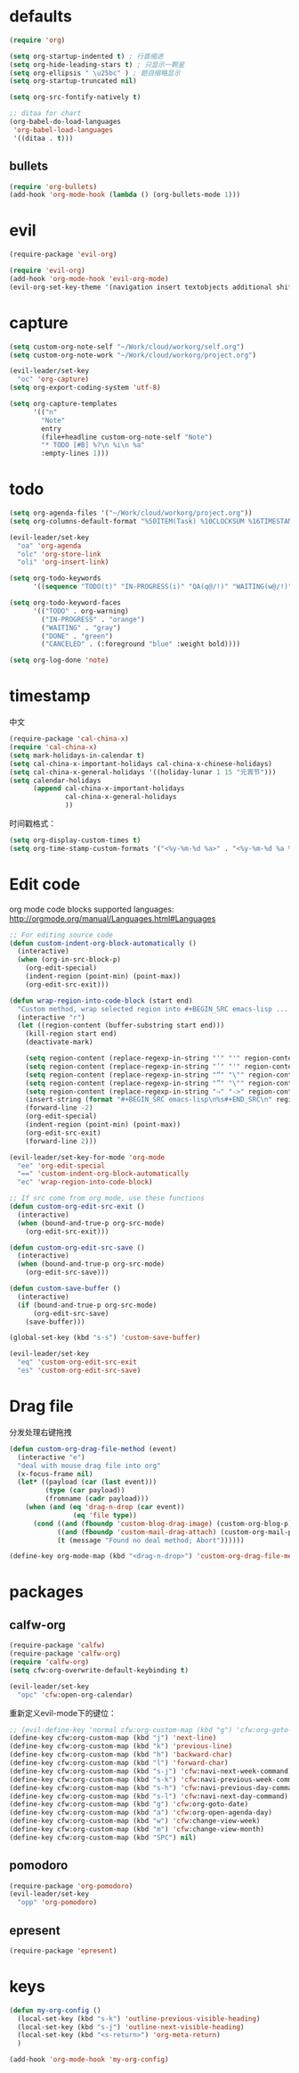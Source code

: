 * defaults
  #+BEGIN_SRC emacs-lisp
    (require 'org)

    (setq org-startup-indented t) ; 行首缩进
    (setq org-hide-leading-stars t) ; 只显示一颗星
    (setq org-ellipsis " \u25bc" ) ; 题目缩略显示
    (setq org-startup-truncated nil)

    (setq org-src-fontify-natively t)

    ;; ditaa for chart
    (org-babel-do-load-languages
     'org-babel-load-languages
     '((ditaa . t)))
  #+END_SRC
** bullets
#+BEGIN_SRC emacs-lisp
  (require 'org-bullets)
  (add-hook 'org-mode-hook (lambda () (org-bullets-mode 1)))
#+END_SRC
* evil
#+BEGIN_SRC emacs-lisp
  (require-package 'evil-org)

  (require 'evil-org)
  (add-hook 'org-mode-hook 'evil-org-mode)
  (evil-org-set-key-theme '(navigation insert textobjects additional shift todo))
#+END_SRC
* capture
#+BEGIN_SRC emacs-lisp
  (setq custom-org-note-self "~/Work/cloud/workorg/self.org")
  (setq custom-org-note-work "~/Work/cloud/workorg/project.org")
#+END_SRC

#+BEGIN_SRC emacs-lisp
    (evil-leader/set-key
      "oc" 'org-capture)
    (setq org-export-coding-system 'utf-8)

    (setq org-capture-templates
          '(("n"
            "Note"
            entry
            (file+headline custom-org-note-self "Note")
            "* TODO [#B] %?\n %i\n %a"
            :empty-lines 1)))
#+END_SRC
* todo
#+BEGIN_SRC emacs-lisp
  (setq org-agenda-files '("~/Work/cloud/workorg/project.org"))
  (setq org-columns-default-format "%50ITEM(Task) %10CLOCKSUM %16TIMESTAMP_IA")

  (evil-leader/set-key
    "oa" 'org-agenda
    "olc" 'org-store-link
    "oli" 'org-insert-link)

  (setq org-todo-keywords
        '((sequence "TODO(t)" "IN-PROGRESS(i)" "QA(q@/!)" "WAITING(w@/!)" "APPSTORE(a!)" "LONG-TASK(l)" "|" "DONE(d)" "CANCELED(c)")))

  (setq org-todo-keyword-faces
        '(("TODO" . org-warning)
          ("IN-PROGRESS" . "orange")
          ("WAITING" . "gray")
          ("DONE" . "green")
          ("CANCELED" . (:foreground "blue" :weight bold))))

  (setq org-log-done 'note)

#+END_SRC
* timestamp
中文
#+BEGIN_SRC emacs-lisp
  (require-package 'cal-china-x)
  (require 'cal-china-x)
  (setq mark-holidays-in-calendar t)
  (setq cal-china-x-important-holidays cal-china-x-chinese-holidays)
  (setq cal-china-x-general-holidays '((holiday-lunar 1 15 "元宵节")))
  (setq calendar-holidays
        (append cal-china-x-important-holidays
                cal-china-x-general-holidays
                ))
#+END_SRC

时间戳格式：
#+BEGIN_SRC emacs-lisp
  (setq org-display-custom-times t)
  (setq org-time-stamp-custom-formats '("<%y-%m-%d %a>" . "<%y-%m-%d %a %H:%M>"))
#+END_SRC
* Edit code
org mode code blocks supported languages: http://orgmode.org/manual/Languages.html#Languages
  #+BEGIN_SRC emacs-lisp
    ;; For editing source code
    (defun custom-indent-org-block-automatically ()
      (interactive)
      (when (org-in-src-block-p)
        (org-edit-special)
        (indent-region (point-min) (point-max))
        (org-edit-src-exit)))

    (defun wrap-region-into-code-block (start end)
      "Custom method, wrap selected region into #+BEGIN_SRC emacs-lisp ... #+END_SRC"
      (interactive "r")
      (let ((region-content (buffer-substring start end)))
        (kill-region start end)
        (deactivate-mark)

        (setq region-content (replace-regexp-in-string "‘" "'" region-content))
        (setq region-content (replace-regexp-in-string "’" "'" region-content))
        (setq region-content (replace-regexp-in-string "“" "\"" region-content))
        (setq region-content (replace-regexp-in-string "”" "\"" region-content))
        (setq region-content (replace-regexp-in-string "⇒" "->" region-content))
        (insert-string (format "#+BEGIN_SRC emacs-lisp\n%s#+END_SRC\n" region-content))
        (forward-line -2)
        (org-edit-special)
        (indent-region (point-min) (point-max))
        (org-edit-src-exit)
        (forward-line 2)))

    (evil-leader/set-key-for-mode 'org-mode
      "ee" 'org-edit-special
      "==" 'custom-indent-org-block-automatically
      "ec" 'wrap-region-into-code-block)

    ;; If src come from org mode, use these functions
    (defun custom-org-edit-src-exit ()
      (interactive)
      (when (bound-and-true-p org-src-mode)
        (org-edit-src-exit)))

    (defun custom-org-edit-src-save ()
      (interactive)
      (when (bound-and-true-p org-src-mode)
        (org-edit-src-save)))

    (defun custom-save-buffer ()
      (interactive)
      (if (bound-and-true-p org-src-mode)
          (org-edit-src-save)
        (save-buffer)))

    (global-set-key (kbd "s-s") 'custom-save-buffer)

    (evil-leader/set-key
      "eq" 'custom-org-edit-src-exit
      "es" 'custom-org-edit-src-save)
  #+END_SRC
* Drag file
分发处理右键拖拽
#+BEGIN_SRC emacs-lisp
  (defun custom-org-drag-file-method (event)
    (interactive "e")
    "deal with mouse drag file into org"
    (x-focus-frame nil)
    (let* ((payload (car (last event)))
           (type (car payload))
           (fromname (cadr payload)))
      (when (and (eq 'drag-n-drop (car event))
                  (eq 'file type))
        (cond ((and (fboundp 'custom-blog-drag-image) (custom-org-blog-p)) (custom-blog-drag-image fromname)) ; blog
              ((and (fboundp 'custom-mail-drag-attach) (custom-org-mail-p)) (custom-mail-drag-attach fromname)) ; mail
              (t (message "Found no deal method; Abort"))))))

  (define-key org-mode-map (kbd "<drag-n-drop>") 'custom-org-drag-file-method)
#+END_SRC

* packages
** calfw-org
#+BEGIN_SRC emacs-lisp
  (require-package 'calfw)
  (require-package 'calfw-org)
  (require 'calfw-org)
  (setq cfw:org-overwrite-default-keybinding t)

  (evil-leader/set-key
    "opc" 'cfw:open-org-calendar)
#+END_SRC

重新定义evil-mode下的键位：
#+BEGIN_SRC emacs-lisp
  ;; (evil-define-key 'normal cfw:org-custom-map (kbd "g") 'cfw:org-goto-date)
  (define-key cfw:org-custom-map (kbd "j") 'next-line)
  (define-key cfw:org-custom-map (kbd "k") 'previous-line)
  (define-key cfw:org-custom-map (kbd "h") 'backward-char)
  (define-key cfw:org-custom-map (kbd "l") 'forward-char)
  (define-key cfw:org-custom-map (kbd "s-j") 'cfw:navi-next-week-command)
  (define-key cfw:org-custom-map (kbd "s-k") 'cfw:navi-previous-week-command)
  (define-key cfw:org-custom-map (kbd "s-h") 'cfw:navi-previous-day-command)
  (define-key cfw:org-custom-map (kbd "s-l") 'cfw:navi-next-day-command)
  (define-key cfw:org-custom-map (kbd "g") 'cfw:org-goto-date)
  (define-key cfw:org-custom-map (kbd "a") 'cfw:org-open-agenda-day)
  (define-key cfw:org-custom-map (kbd "w") 'cfw:change-view-week)
  (define-key cfw:org-custom-map (kbd "m") 'cfw:change-view-month)
  (define-key cfw:org-custom-map (kbd "SPC") nil)
#+END_SRC
** pomodoro
#+BEGIN_SRC emacs-lisp
  (require-package 'org-pomodoro)
  (evil-leader/set-key
    "opp" 'org-pomodoro)
#+END_SRC
** epresent
#+BEGIN_SRC emacs-lisp
  (require-package 'epresent)
#+END_SRC
* keys
#+BEGIN_SRC emacs-lisp
  (defun my-org-config ()
    (local-set-key (kbd "s-k") 'outline-previous-visible-heading)
    (local-set-key (kbd "s-j") 'outline-next-visible-heading)
    (local-set-key (kbd "<s-return>") 'org-meta-return)
    )

  (add-hook 'org-mode-hook 'my-org-config)

#+END_SRC
